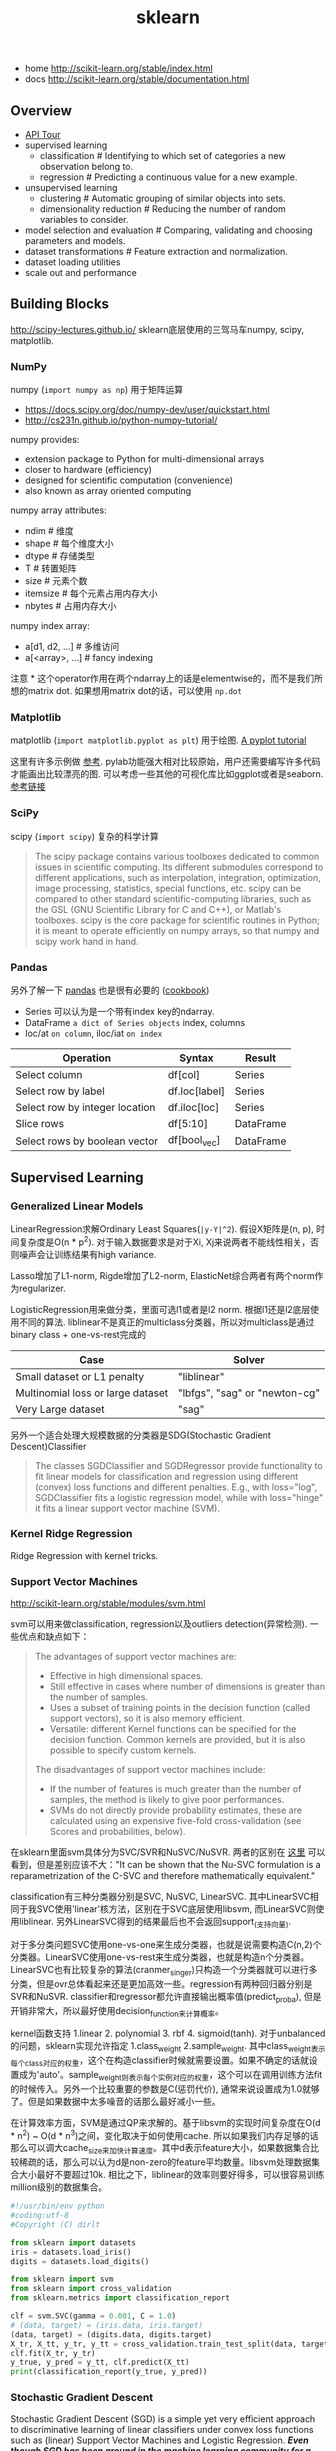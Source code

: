 #+title: sklearn
- home http://scikit-learn.org/stable/index.html
- docs http://scikit-learn.org/stable/documentation.html

** Overview
- [[file:./sklearn-api.org][API Tour]]
- supervised learning
  - classification # Identifying to which set of categories a new observation belong to.
  - regression # Predicting a continuous value for a new example.
- unsupervised learning
  - clustering # Automatic grouping of similar objects into sets.
  - dimensionality reduction # Reducing the number of random variables to consider.
- model selection and evaluation # Comparing, validating and choosing parameters and models.
- dataset transformations # Feature extraction and normalization.
- dataset loading utilities
- scale out and performance

** Building Blocks
http://scipy-lectures.github.io/ sklearn底层使用的三驾马车numpy, scipy, matplotlib.

*** NumPy
numpy (=import numpy as np=) 用于矩阵运算
- https://docs.scipy.org/doc/numpy-dev/user/quickstart.html
- http://cs231n.github.io/python-numpy-tutorial/

numpy provides:
- extension package to Python for multi-dimensional arrays
- closer to hardware (efficiency)
- designed for scientific computation (convenience)
- also known as array oriented computing

numpy array attributes:
- ndim # 维度
- shape # 每个维度大小
- dtype # 存储类型
- T # 转置矩阵
- size # 元素个数
- itemsize # 每个元素占用内存大小
- nbytes # 占用内存大小

numpy index array:
- a[d1, d2, ...] # 多维访问
- a[<array>, ...] # fancy indexing

注意 * 这个operator作用在两个ndarray上的话是elementwise的，而不是我们所想的matrix dot. 如果想用matrix dot的话，可以使用 =np.dot=

*** Matplotlib
matplotlib (=import matplotlib.pyplot as plt=) 用于绘图. [[http://matplotlib.org/users/pyplot_tutorial.html][A pyplot tutorial]]

这里有许多示例做 [[http://scipy-lectures.github.io/intro/matplotlib/matplotlib.html#other-types-of-plots-examples-and-exercises][参考]]. pylab功能强大相对比较原始，用户还需要编写许多代码才能画出比较漂亮的图. 可以考虑一些其他的可视化库比如ggplot或者是seaborn. [[http://pbpython.com/visualization-tools-1.html][参考链接]]

*** SciPy
scipy (=import scipy=) 复杂的科学计算
#+BEGIN_QUOTE
The scipy package contains various toolboxes dedicated to common issues in scientific computing. Its different submodules correspond to different applications, such as interpolation, integration, optimization, image processing, statistics, special functions, etc. scipy can be compared to other standard scientific-computing libraries, such as the GSL (GNU Scientific Library for C and C++), or Matlab's toolboxes. scipy is the core package for scientific routines in Python; it is meant to operate efficiently on numpy arrays, so that numpy and scipy work hand in hand.
#+END_QUOTE

*** Pandas
另外了解一下 [[http://pandas.pydata.org/pandas-docs/stable/10min.html][pandas]] 也是很有必要的 ([[http://pandas.pydata.org/pandas-docs/stable/cookbook.html][cookbook]])
- Series 可以认为是一个带有index key的ndarray.
- DataFrame =a dict of Series objects= index, columns
- loc/at =on column=, iloc/iat =on index=

| Operation                      | 	Syntax        | 	Result    |
|--------------------------------+-----------------------+-------------------|
| Select column	          | df[col]	       | Series            |
| Select row by label            | 	df.loc[label] | 	Series    |
| Select row by integer location | 	df.iloc[loc]  | 	Series    |
| Slice rows	             | df[5:10]              | 	DataFrame |
| Select rows by boolean vector  | 	df[bool_vec]  | 	DataFrame |

** Supervised Learning
*** Generalized Linear Models
LinearRegression求解Ordinary Least Squares(=|y-Y|^2=). 假设X矩阵是(n, p), 时间复杂度是O(n * p^2). 对于输入数据要求是对于Xi, Xj来说两者不能线性相关，否则噪声会让训练结果有high variance.

Lasso增加了L1-norm, Rigde增加了L2-norm, ElasticNet综合两者有两个norm作为regularizer.

LogisticRegression用来做分类，里面可选l1或者是l2 norm. 根据l1还是l2底层使用不同的算法.
liblinear不是真正的multiclass分类器，所以对multiclass是通过binary class + one-vs-rest完成的
| Case                                      | Solver                        |
|-------------------------------------------+-------------------------------|
| Small dataset or L1 penalty               | "liblinear"                   |
| Multinomial loss or large dataset	 | "lbfgs", "sag" or "newton-cg" |
| Very Large dataset                        | "sag"                         |

另外一个适合处理大规模数据的分类器是SDG(Stochastic Gradient Descent)Classifier
#+BEGIN_QUOTE
The classes SGDClassifier and SGDRegressor provide functionality to fit linear models for classification and regression using different (convex) loss functions and different penalties. E.g., with loss="log", SGDClassifier fits a logistic regression model, while with loss="hinge" it fits a linear support vector machine (SVM).
#+END_QUOTE

*** Kernel Ridge Regression
Ridge Regression with kernel tricks.

*** Support Vector Machines
http://scikit-learn.org/stable/modules/svm.html

svm可以用来做classification, regression以及outliers detection(异常检测). 一些优点和缺点如下：
#+BEGIN_QUOTE
The advantages of support vector machines are:
- Effective in high dimensional spaces.
- Still effective in cases where number of dimensions is greater than the number of samples.
- Uses a subset of training points in the decision function (called support vectors), so it is also memory efficient.
- Versatile: different Kernel functions can be specified for the decision function. Common kernels are provided, but it is also possible to specify custom kernels.

The disadvantages of support vector machines include:
- If the number of features is much greater than the number of samples, the method is likely to give poor performances.
- SVMs do not directly provide probability estimates, these are calculated using an expensive five-fold cross-validation (see Scores and probabilities, below).
#+END_QUOTE

在sklearn里面svm具体分为SVC/SVR和NuSVC/NuSVR. 两者的区别在 [[http://scikit-learn.org/stable/modules/svm.html#mathematical-formulation][这里]] 可以看到，但是差别应该不大："It can be shown that the Nu-SVC formulation is a reparametrization of the C-SVC and therefore mathematically equivalent."

classification有三种分类器分别是SVC, NuSVC, LinearSVC. 其中LinearSVC相同于我SVC使用'linear'核方法，区别在于SVC底层使用libsvm, 而LinearSVC则使用liblinear. 另外LinearSVC得到的结果最后也不会返回support_(支持向量).

对于多分类问题SVC使用one-vs-one来生成分类器，也就是说需要构造C(n,2)个分类器。LinearSVC使用one-vs-rest来生成分类器，也就是构造n个分类器。LinearSVC也有比较复杂的算法(cranmer_singer)只构造一个分类器就可以进行多分类，但是ovr总体看起来还是更加高效一些。regression有两种回归器分别是SVR和NuSVR. classifier和regressor都允许直接输出概率值(predict_proba), 但是开销非常大，所以最好使用decision_function来计算概率。

kernel函数支持 1.linear 2. polynomial 3. rbf 4. sigmoid(tanh). 对于unbalanced的问题，sklearn实现允许指定 1.class_weight 2.sample_weight. 其中class_weight表示每个class对应的权重，这个在构造classifier时候就需要设置。如果不确定的话就设置成为'auto'。sample_weight则表示每个实例对应的权重，这个可以在调用训练方法fit的时候传入。另外一个比较重要的参数是C(惩罚代价), 通常来说设置成为1.0就够了。但是如果数据中太多噪音的话那么最好减小一些。

在计算效率方面，SVM是通过QP来求解的。基于libsvm的实现时间复杂度在O(d * n^2) ~ O(d * n^3)之间，变化取决于如何使用cache. 所以如果我们内存足够的话那么可以调大cache_size来加快计算速度。其中d表示feature大小，如果数据集合比较稀疏的话，那么可以认为d是non-zero的feature平均数量。libsvm处理数据集合大小最好不要超过10k. 相比之下，liblinear的效率则要好得多，可以很容易训练million级别的数据集合。

#+BEGIN_SRC Python
#!/usr/bin/env python
#coding:utf-8
#Copyright (C) dirlt

from sklearn import datasets
iris = datasets.load_iris()
digits = datasets.load_digits()

from sklearn import svm
from sklearn import cross_validation
from sklearn.metrics import classification_report

clf = svm.SVC(gamma = 0.001, C = 1.0)
# (data, target) = (iris.data, iris.target)
(data, target) = (digits.data, digits.target)
X_tr, X_tt, y_tr, y_tt = cross_validation.train_test_split(data, target, test_size = 0.3, random_state = 0)
clf.fit(X_tr, y_tr)
y_true, y_pred = y_tt, clf.predict(X_tt)
print(classification_report(y_true, y_pred))
#+END_SRC

*** Stochastic Gradient Descent
Stochastic Gradient Descent (SGD) is a simple yet very efficient approach to discriminative learning of linear classifiers under convex loss functions such as (linear) Support Vector Machines and Logistic Regression. /*Even though SGD has been around in the machine learning community for a long time, it has received a considerable amount of attention just recently in the context of large-scale learning.*/

/*SGD has been successfully applied to large-scale and sparse machine learning problems often encountered in text classification and natural language processing. Given that the data is sparse, the classifiers in this module easily scale to problems with more than 10^5 training examples and more than 10^5 features.*/

The advantages of Stochastic Gradient Descent are:
- Efficiency.
- Ease of implementation (lots of opportunities for code tuning).

The disadvantages of Stochastic Gradient Descent include:
- SGD requires a number of hyperparameters such as the regularization parameter and the number of iterations.
- SGD is sensitive to feature scaling. # 所以输入之前要做好预处理

/*The major advantage of SGD is its efficiency, which is basically linear in the number of training examples. If X is a matrix of size (n, p) training has a cost of O(k n \bar p), where k is the number of iterations (epochs) and \bar p is the average number of non-zero attributes per sample.*/

Recent theoretical results, however, show that the runtime to get some desired optimization accuracy does not increase as the training set size increases.

*** Nearest Neighbors
http://scikit-learn.org/stable/modules/neighbors.html

NN可以同时用来做监督和非监督学习。其中非监督学习的NN是其他一些学习方法的基础。

在实现上sklearn提供了几种算法来寻找最近点：1. brute-force 2. kd-tree 3. ball-tree 4. auto. 其中auto是根据数量大小自动选择算法的。brute-force是采用暴力搜索算法，kd-tree和ball-tree则建立了内部数据结构来加快检索。假设数据维度是d, 数据集合大小是N的话，那么三个算法时间复杂度分别是O(dN), O(d*logN), O(d*logN). 不过如果d过大的话kd-tree会退化称为O(dN).

如果数据量比较小的话那么1比2,3要好，所以在实现上kd-tree/ball-tree发现如果数据集合较小的话就会改用brute-force来做。这个阈值称为leaf_size. leaf_size大小会影响到 1. 构建索引时间(反比) 2. 查询时间(合适的leaf_size可以达到最优) 3. 内存大小(反比). 所以尽可能地增大leaf_size但是确保不会影响查询时间。

classifier和regressor基本上就是在这些数据结构上做了一层包装。我们可以指定距离函数以及查找到最近点之后的合成函数. 默认距离函数是minkowski(p=2, 也就欧几里得距离), 合成函数包含uniform和distance(和距离成反比). KNeighborsClassifier是选择附近k个点，而RadiusNeighborsClassifier则是选择附近在radius范围内的所有点。另外还有一个NearestCentroid分类器：假设y有k个classes的话，根据这些class归纳为k类并且计算出中心(centroid), 然后判断离哪个中心近就预测哪个class.

#+BEGIN_SRC Python
#!/usr/bin/env python
#coding:utf-8
#Copyright (C) dirlt

from sklearn import datasets
iris = datasets.load_iris()
digits = datasets.load_digits()

from sklearn.neighbors import KNeighborsClassifier
from sklearn import cross_validation
from sklearn.metrics import classification_report

# (data, target) = (iris.data, iris.target)
(data, target) = (digits.data, digits.target)
X_tr, X_tt, y_tr, y_tt = cross_validation.train_test_split(data, target, test_size = 0.3, random_state = 0)

clf = KNeighborsClassifier(n_neighbors = 10)
clf.fit(X_tr, y_tr)
y_true, y_pred = y_tt, clf.predict(X_tt)
print(classification_report(y_true, y_pred))
#+END_SRC

*** Naive Bayes
http://scikit-learn.org/stable/modules/naive_bayes.html

朴素贝叶斯用于分类问题，其中两项主要工作就是计算 1.P(X|y) 2.P(y). 两者都是通过MLE(maximum likehood estimation)来完成的。P(y)相对来说比较好计算，计算P(X|y)有下面三种办法：
1. 如果Xi是连续量的话，Gaussian Naive Bayes. 取y=k的所有Xi数据点，假设这个分布服从高斯分布。计算出这个高斯分布的mean和std之后，就可以计算P(X|y=k)。这个模型系数有d * k个。
2. 如果Xi是离散量的话，Multinomial Naive Bayes. 那么P(X=u|y=k) = P(X=u, y=k) / P(y=k). 这个模型系数有k * \sum {Xi}个。模型里面还有一个平滑参数。
3. 进一步如果Xi是(0,1)的话，Bernoulli Naive Bayes. 通常我们需要提供参数binarize，这个方法用来将X转换成为(0,1).

#+BEGIN_SRC Python
#!/usr/bin/env python
#coding:utf-8
#Copyright (C) dirlt

from sklearn import datasets
iris = datasets.load_iris()
digits = datasets.load_digits()

from sklearn.naive_bayes import MultinomialNB, GaussianNB
from sklearn import cross_validation
from sklearn.metrics import classification_report

(data, target) = (iris.data, iris.target)
clf = GaussianNB()
# (data, target) = (digits.data, digits.target)
# clf = MultinomialNB()
X_tr, X_tt, y_tr, y_tt = cross_validation.train_test_split(data, target, test_size = 0.3, random_state = 0)

clf.fit(X_tr, y_tr)
y_true, y_pred = y_tt, clf.predict(X_tt)
print(classification_report(y_true, y_pred))
#+END_SRC

*** Decision Trees
Some advantages of decision trees are:
- Simple to understand and to interpret. Trees can be visualised.
- Requires little data preparation. Other techniques often require data normalisation, dummy variables need to be created and blank values to be removed. Note however that this module does not support missing values.
- The cost of using the tree (i.e., predicting data) is logarithmic in the number of data points used to train the tree.
- Able to handle both numerical and categorical data. Other techniques are usually specialised in analysing datasets that have only one type of variable. See algorithms for more information.
- Able to handle multi-output problems.
- Uses a white box model. If a given situation is observable in a model, the explanation for the condition is easily explained by boolean logic. By contrast, in a black box model (e.g., in an artificial neural network), results may be more difficult to interpret.
- Possible to validate a model using statistical tests. That makes it possible to account for the reliability of the model.
- Performs well even if its assumptions are somewhat violated by the true model from which the data were generated.

The disadvantages of decision trees include:
- Decision-tree learners can create over-complex trees that do not generalise the data well. This is called overfitting. Mechanisms such as pruning (not currently supported), setting the minimum number of samples required at a leaf node or setting the maximum depth of the tree are necessary to avoid this problem.
- Decision trees can be unstable because small variations in the data might result in a completely different tree being generated. This problem is mitigated by using decision trees within an ensemble.
- The problem of learning an optimal decision tree is known to be NP-complete under several aspects of optimality and even for simple concepts. Consequently, practical decision-tree learning algorithms are based on heuristic algorithms such as the greedy algorithm where locally optimal decisions are made at each node. Such algorithms cannot guarantee to return the globally optimal decision tree. This can be mitigated by training multiple trees in an ensemble learner, where the features and samples are randomly sampled with replacement.
- /*There are concepts that are hard to learn because decision trees do not express them easily, such as XOR, parity or multiplexer problems.*/
- /*Decision tree learners create biased trees if some classes dominate. It is therefore recommended to balance the dataset prior to fitting with the decision tree.*/

Tips on practical use:
- Decision trees tend to overfit on data with a large number of features. Getting the right ratio of samples to number of features is important, since a tree with few samples in high dimensional space is very likely to overfit.
- Consider performing dimensionality reduction (PCA, ICA, or Feature selection) beforehand to give your tree a better chance of finding features that are discriminative.
- Use min_samples_split or min_samples_leaf to control the number of samples at a leaf node. A very small number will usually mean the tree will overfit, whereas a large number will prevent the tree from learning the data. Try min_samples_leaf=5 as an initial value. If the sample size varies greatly, a float number can be used as percentage in these two parameters. The main difference between the two is that min_samples_leaf guarantees a minimum number of samples in a leaf, while min_samples_split can create arbitrary small leaves, though min_samples_split is more common in the literature.
- All decision trees use np.float32 arrays internally. If training data is not in this format, a copy of the dataset will be made.
- If the input matrix X is very sparse, it is recommended to convert to sparse csc_matrix before calling fit and sparse csr_matrix before calling predict. Training time can be orders of magnitude faster for a sparse matrix input compared to a dense matrix when features have zero values in most of the samples.

*** Ensemble methods
http://scikit-learn.org/stable/modules/ensemble.html

emsemble方法通常分为两类：
- averaging methods. 平均方法，使用不同的算法构建出几个不同的假设然后取平均效果。算法得到的假设都比较好但是容易overfitting, 通过取平均效果降低variance. 通常算法只是作用在部分数据上。这类方法有Bagging, Random Forest等。sklearn提供了bagging meta-estimator允许传入base-estimator来自动做averaging. RF还提供了两个不同版本，另外一个版本在生成决策树选择threshold上也做了随机。
- boosting methods. 增强方法，使用同一个算法不断地修正和迭代然后组合。算法得到的假设一般都比较弱，但是通过组合在一起得到效果比较好的假设。通常算法作用在全部数据上。这类方法有AdaBoost, Gradient Boosting等。sklearn提供的AdaBoost内部base-estimator默认是DecisionTree, 而GBDT内部base-estimator固定就是decision-tree但是允许自定义损失函数。

使用Decision Tree来做分类和回归时另外一个好处是可以知道每个feature的重要性：越位于DecisionTree top level的feature, importance就越高。 +不过我的理解是这种feature重要性只能用在DecisionTree这种训练方式上+ 这个feature importance可以用于特征选择。

用iris数据集合跑了GBDT和RF, 两者效果差不多，但是GBDT运行时间要明显长于RF。

#+BEGIN_SRC Python
#!/usr/bin/env python
#coding:utf-8
#Copyright (C) dirlt

from sklearn import datasets
iris = datasets.load_iris()
digits = datasets.load_digits()

from sklearn.ensemble import RandomForestClassifier, GradientBoostingClassifier
from sklearn import cross_validation
from sklearn.metrics import classification_report

# (data, target) = (iris.data, iris.target)
(data, target) = (digits.data, digits.target)
X_tr, X_tt, y_tr, y_tt = cross_validation.train_test_split(data, target, test_size = 0.3, random_state = 0)

print '----------RandomForest----------'
clf = RandomForestClassifier(n_estimators = 100, bootstrap = True, oob_score = True)
clf.fit(X_tr, y_tr)
print 'OOB Score = %.4f' % clf.oob_score_
print 'Feature Importance = %s' % clf.feature_importances_
y_true, y_pred = y_tt, clf.predict(X_tt)
print(classification_report(y_true, y_pred))

print '----------GradientBoosting----------'
clf = GradientBoostingClassifier(n_estimators = 100, learning_rate = 0.6, random_state = 0)
clf.fit(X_tr, y_tr)
print 'Feature Importance = %s' % clf.feature_importances_
y_true, y_pred = y_tt, clf.predict(X_tt)
print(classification_report(y_true, y_pred))
#+END_SRC

** Model selection and evaluation
*** Cross-validation: evaluating estimator performance
http://scikit-learn.org/stable/modules/cross_validation.html

- 使用train_test_split分开training_set和test_set.
- 使用k-fold等方式从training_set中分出validation_set做cross_validation.
- 使用cross_val_score来进行cross_validation并且计算cross_validation效果.

#+BEGIN_SRC Python
#!/usr/bin/env python
#coding:utf-8
#Copyright (C) dirlt

import numpy as np
from sklearn import cross_validation
from sklearn import datasets
from sklearn import svm

# iris.data.shape = (150, 4); n_samples = 150, n_features = 4
iris = datasets.load_iris()

# 分出40%作为测试数据集合. random_state作为随机种子
X_train, X_test, y_train, y_test = cross_validation.train_test_split(iris.data, iris.target, test_size = 0.4, random_state = 0)

# 假设这里我们已经完成参数空间搜索
clf = svm.SVC(gamma = 0.001, C = 100., kernel = 'linear')
# 使用cross_validation查看参数效果
scores = cross_validation.cross_val_score(clf, X_train, y_train, cv = 3)
print("Accuracy on cv: %0.2f (+/- %0.2f)" % (scores.mean(), scores.std() * 2))

# 如果效果不错的话，就是可以使用这个模型计算测试数据
clf.fit(X_train, y_train)
print(np.mean(clf.predict(X_test) == y_test))
#+END_SRC

*** Grid Search: searching for estimator parameters
http://scikit-learn.org/stable/modules/grid_search.html

参数空间搜索方式大致分为三类： 1.暴力 2.随机 3.adhoc. 其中23和特定算法相关。

我们这里以暴力搜索为例。我们只需要以字典方式提供搜索参数的可选列表即可。因为搜索代码内部会使用cross_validation来做验证，所以我们只需提供cross_validatio参数即可。下面代码摘自这个 [[http://scikit-learn.org/stable/auto_examples/grid_search_digits.html][例子]] 。

#+BEGIN_SRC Python
#!/usr/bin/env python
#coding:utf-8
#Copyright (C) dirlt

from __future__ import print_function

from sklearn import datasets
from sklearn.cross_validation import train_test_split
from sklearn.grid_search import GridSearchCV
from sklearn.metrics import classification_report
from sklearn.svm import SVC

# Loading the Digits dataset
digits = datasets.load_digits()

# To apply an classifier on this data, we need to flatten the image, to
# turn the data in a (samples, feature) matrix:
(n_samples, h, w) = digits.images.shape
# 这里也可以直接用digits.data和digits.target. digits.data已经是reshape之后结果.
X = digits.images.reshape((n_samples, -1))
y = digits.target

# Split the dataset in two equal parts
X_train, X_test, y_train, y_test = train_test_split(X, y, test_size=0.4, random_state=0)

# Set the parameters by cross-validation
# 提供参数的可选列表
tuned_parameters = [{'kernel': ['rbf'], 'gamma': [1e-3, 1e-4],
                     'C': [1, 10, 100, 1000]},
                    {'kernel': ['linear'], 'C': [1, 10, 100, 1000]}]

# 链接中给的代码还对cross_validation效果评价方式(scoring)进行了搜索
clf = GridSearchCV(SVC(), tuned_parameters, cv=5) # 使用k-fold划分出validation_set. k = 5
clf.fit(X_train, y_train)

print("Best parameters set found on development set:")
print(clf.best_estimator_)
print("Grid scores on development set:")
for params, mean_score, scores in clf.grid_scores_:
    print("%0.3f (+/-%0.03f) for %r"
        % (mean_score, scores.std() / 2, params))
print("Detailed classification report:")
print("The model is trained on the full development set.")
print("The scores are computed on the full evaluation set.")
y_true, y_pred = y_test, clf.predict(X_test)
print(classification_report(y_true, y_pred))
#+END_SRC

代码最后使用最优模型作用在测试数据上，然后使用classification_report打印评分结果.
#+BEGIN_EXAMPLE
Best parameters set found on development set:
SVC(C=10, cache_size=200, class_weight=None, coef0=0.0, degree=3, gamma=0.001,
  kernel=rbf, max_iter=-1, probability=False, random_state=None,
  shrinking=True, tol=0.001, verbose=False)
Grid scores on development set:
0.986 (+/-0.001) for {'kernel': 'rbf', 'C': 1, 'gamma': 0.001}
0.963 (+/-0.004) for {'kernel': 'rbf', 'C': 1, 'gamma': 0.0001}
0.989 (+/-0.003) for {'kernel': 'rbf', 'C': 10, 'gamma': 0.001}
0.985 (+/-0.003) for {'kernel': 'rbf', 'C': 10, 'gamma': 0.0001}
0.989 (+/-0.003) for {'kernel': 'rbf', 'C': 100, 'gamma': 0.001}
0.983 (+/-0.003) for {'kernel': 'rbf', 'C': 100, 'gamma': 0.0001}
0.989 (+/-0.003) for {'kernel': 'rbf', 'C': 1000, 'gamma': 0.001}
0.983 (+/-0.003) for {'kernel': 'rbf', 'C': 1000, 'gamma': 0.0001}
0.976 (+/-0.005) for {'kernel': 'linear', 'C': 1}
0.976 (+/-0.005) for {'kernel': 'linear', 'C': 10}
0.976 (+/-0.005) for {'kernel': 'linear', 'C': 100}
0.976 (+/-0.005) for {'kernel': 'linear', 'C': 1000}
Detailed classification report:
The model is trained on the full development set.
The scores are computed on the full evaluation set.
             precision    recall  f1-score   support

          0       1.00      1.00      1.00        60
          1       0.95      1.00      0.97        73
          2       1.00      0.97      0.99        71
          3       1.00      1.00      1.00        70
          4       1.00      1.00      1.00        63
          5       0.99      0.97      0.98        89
          6       0.99      1.00      0.99        76
          7       0.98      1.00      0.99        65
          8       1.00      0.96      0.98        78
          9       0.97      0.99      0.98        74

avg / total       0.99      0.99      0.99       719
#+END_EXAMPLE

*** Model evaluation: quantifying the quality of predictions
http://scikit-learn.org/stable/modules/model_evaluation.html

There are 3 different approaches to evaluate the quality of predictions of a model: # 有3中不同方式来评价模型预测结果
1. Estimator score method: Estimators have a score method providing a default evaluation criterion for the problem they are designed to solve. # 模型自身内部的评价比如损失函数等
2. Scoring parameter: Model-evaluation tools using cross-validation (such as cross_validation.cross_val_score and grid_search.GridSearchCV) rely on an internal scoring strategy. # cv的评价，通常是数值表示. 比如'f1'.
3. Metric functions: The metrics module implements functions assessing prediction errors for specific purposes. # 作用在测试数据的评价，可以是数值表示，也可以是文本图像等表示. 比如'classification_report'.

其中23是比较相关的。差别在于3作用在测试数据上是我们需要进一步分析的，所以相对来说评价方式会更多一些。而2还是在模型选择阶段所以我们更加倾向于单一数值表示。

-----

sklearn还提供了DummyEstimator. 它只有有限的几种比较dummy的策略，主要是用来给出baseline.

DummyClassifier implements three such simple strategies for classification:
- 'stratified' generates randomly predictions by respecting the training set's class distribution,
- 'most_frequent' always predicts the most frequent label in the training set,
- 'uniform' generates predictions uniformly at random.
- 'constant' always predicts a constant label that is provided by the user.

DummyRegressor also implements three simple rules of thumb for regression:
- 'mean' always predicts the mean of the training targets.
- 'median' always predicts the median of the training targests.
- 'constant' always predicts a constant value that is provided by the user.

*** Validation curves: plotting scores to evaluate models
http://scikit-learn.org/stable/modules/learning_curve.html

Every estimator has its advantages and drawbacks. Its generalization error can be decomposed in terms of bias, variance and noise. The bias of an estimator is its average error for different training sets. The variance of an estimator indicates how sensitive it is to varying training sets. Noise is a property of the data. # bias是指模型对不同训练数据的偏差，variance则是指模型对不同训练数据的敏感程度，噪音则是数据自身属性。这三个问题造成预测偏差。

#note: 这个特性应该是从0.15才有的。之前我用apt-get安装的sklearn-0.14.1没有learning_curve这个模块。

-----
validation curve

观察模型某个参数变化对于training_set和validation_set结果影响，来确定是否underfitting或者overfitting. 参考这个 [[http://scikit-learn.org/stable/auto_examples/plot_validation_curve.html][例子]] 绘图

If the training score and the validation score are both low, the estimator will be underfitting. If the training score is high and the validation score is low, the estimator is overfitting and otherwise it is working very well. A low training score and a high validation score is usually not possible. All three cases can be found in the plot below where we vary the parameter gamma on the digits dataset.

可以看到gamma在5 * 10^{-4}附近cross-validation score开始下滑，但是training score还是不错的，说明overfitting.

file:./images/sklearn-plot-validation-curve.png

-----
learning curve

观察增加数据量是否能够改善效果。通常增加数据量会使得traning score和validation score不断收敛。如果两者收敛处score比较低的话(high-bias), 那么增加数据量是不能够改善效果的话，那么我们就需要更换模型。相反如果两者收敛位置score比较高的话，那么增加数据量就可以改善效果。参考这个 [[http://scikit-learn.org/stable/auto_examples/plot_learning_curve.html][例子]] 绘图

第一幅图是是用朴素贝叶斯的learning curve. 可以看到high-bias情况。第二幅图是使用SVM(RBF kernel)的learning curve. 学习情况明显比朴素贝叶斯要好。

file:./images/sklearn-plot-learning-curve-001.png file:./images/sklearn-plot-learning-curve-002.png
